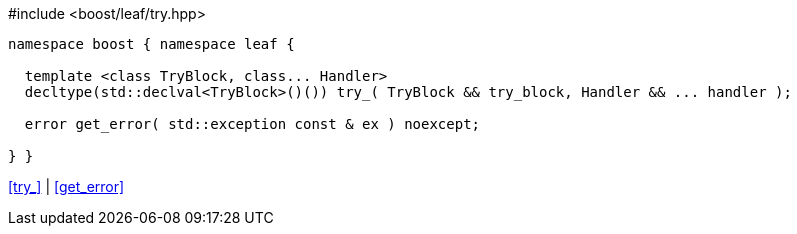 .#include <boost/leaf/try.hpp>
[source,c++]
----
namespace boost { namespace leaf {

  template <class TryBlock, class... Handler>
  decltype(std::declval<TryBlock>()()) try_( TryBlock && try_block, Handler && ... handler );

  error get_error( std::exception const & ex ) noexcept;

} }
----

[.text-right]
<<try_>> | <<get_error>>
